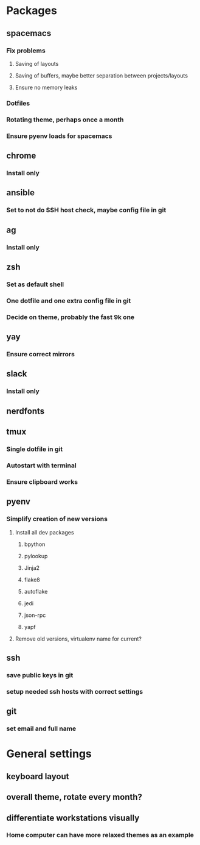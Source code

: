 * Packages
** spacemacs
*** Fix problems
**** Saving of layouts
**** Saving of buffers, maybe better separation between projects/layouts
**** Ensure no memory leaks
*** Dotfiles
*** Rotating theme, perhaps once a month
*** Ensure pyenv loads for spacemacs
** chrome
*** Install only
** ansible
*** Set to not do SSH host check, maybe config file in git
** ag
*** Install only
** zsh
*** Set as default shell
*** One dotfile and one extra config file in git
*** Decide on theme, probably the fast 9k one
** yay
*** Ensure correct mirrors
** slack
*** Install only
** nerdfonts
** tmux
*** Single dotfile in git
*** Autostart with terminal
*** Ensure clipboard works
** pyenv
*** Simplify creation of new versions
**** Install all dev packages
***** bpython
***** pylookup
***** Jinja2
***** flake8
***** autoflake
***** jedi
***** json-rpc
***** yapf
**** Remove old versions, virtualenv name for current?
** ssh
*** save public keys in git
*** setup needed ssh hosts with correct settings
** git
*** set email and full name
* General settings
** keyboard layout
** overall theme, rotate every month?
** differentiate workstations visually
*** Home computer can have more relaxed themes as an example
